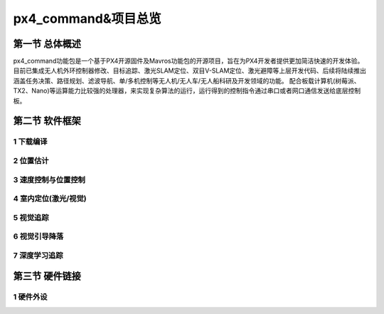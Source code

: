 .. px4_command&项目总览

=======================
px4_command&项目总览
=======================

第一节 总体概述
===============

px4_command功能包是一个基于PX4开源固件及Mavros功能包的开源项目，旨在为PX4开发者提供更加简洁快速的开发体验。
目前已集成无人机外环控制器修改、目标追踪、激光SLAM定位、双目V-SLAM定位、激光避障等上层开发代码、后续将陆续推出涵盖任务决策、路径规划、滤波导航、单/多机控制等无人机/无人车/无人船科研及开发领域的功能。
配合板载计算机(树莓派、TX2、Nano)等运算能力比较强的处理器，来实现复杂算法的运行，运行得到的控制指令通过串口或者网口通信发送给底层控制板。


第二节 软件框架
===============

.. image:: ../images/framework.png

1 下载编译
-----------

2 位置估计
-----------

3 速度控制与位置控制
-----------

4 室内定位(激光/视觉)
-----------

5 视觉追踪
-----------

6 视觉引导降落
-----------

7 深度学习追踪
-----------

第三节 硬件链接
===============

1 硬件外设
-----------